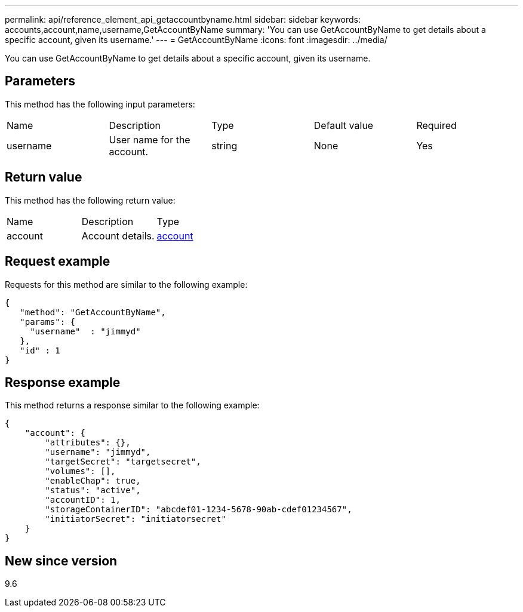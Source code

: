---
permalink: api/reference_element_api_getaccountbyname.html
sidebar: sidebar
keywords: accounts,account,name,username,GetAccountByName
summary: 'You can use GetAccountByName to get details about a specific account, given its username.'
---
= GetAccountByName
:icons: font
:imagesdir: ../media/

[.lead]
You can use GetAccountByName to get details about a specific account, given its username.

== Parameters

This method has the following input parameters:

|===
| Name| Description| Type| Default value| Required
a|
username
a|
User name for the account.
a|
string
a|
None
a|
Yes
|===

== Return value

This method has the following return value:

|===
| Name| Description| Type
a|
account
a|
Account details.
a|
xref:reference_element_api_account.adoc[account]
|===

== Request example

Requests for this method are similar to the following example:

----
{
   "method": "GetAccountByName",
   "params": {
     "username"  : "jimmyd"
   },
   "id" : 1
}
----

== Response example

This method returns a response similar to the following example:

----
{
    "account": {
        "attributes": {},
        "username": "jimmyd",
        "targetSecret": "targetsecret",
        "volumes": [],
        "enableChap": true,
        "status": "active",
        "accountID": 1,
        "storageContainerID": "abcdef01-1234-5678-90ab-cdef01234567",
        "initiatorSecret": "initiatorsecret"
    }
}
----

== New since version

9.6
